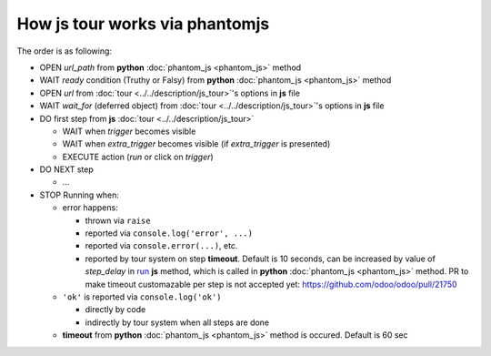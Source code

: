 =================================
 How js tour works via phantomjs
=================================


The order is as following:

* OPEN *url_path* from **python** :doc:`phantom_js <phantom_js>` method
* WAIT *ready* condition (Truthy or Falsy) from **python** :doc:`phantom_js <phantom_js>` method
* OPEN *url* from :doc:`tour <../../description/js_tour>`'s options in **js** file 
* WAIT *wait_for* (deferred object) from :doc:`tour <../../description/js_tour>`'s options in **js** file
* DO first step from **js** :doc:`tour <../../description/js_tour>`

  * WAIT when *trigger* becomes visible
  * WAIT when *extra_trigger*  becomes visible (if *extra_trigger* is presented)
  * EXECUTE action (*run* or click on *trigger*)

* DO NEXT step

  * ...

* STOP Running when:

  * error happens:

    * thrown via ``raise``
    * reported via ``console.log('error', ...)``
    * reported via ``console.error(...)``, etc.
    * reported by tour system on step **timeout**. Default is 10 seconds, can be increased by value of *step_delay* in `run <https://github.com/odoo/odoo/blob/10.0/addons/web_tour/static/src/js/tour_manager.js#L267>`_ **js** method, which is called in **python** :doc:`phantom_js <phantom_js>` method. PR to make timeout customazable per step is not accepted yet: https://github.com/odoo/odoo/pull/21750

  * ``'ok'`` is reported via ``console.log('ok')``

    * directly by code 
    * indirectly by tour system when all steps are done

  * **timeout** from **python** :doc:`phantom_js <phantom_js>` method is occured. Default is 60 sec
  
